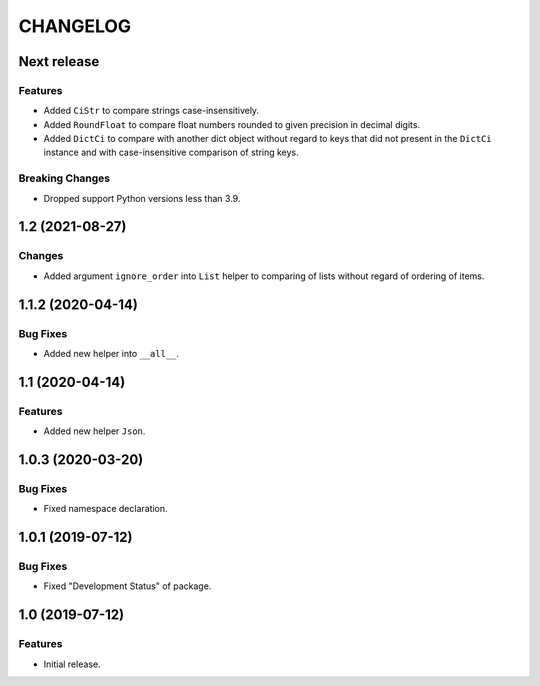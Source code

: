 ..  Changelog format guide.
    - Before make new release of core egg you MUST add here a header for new version with name "Next release".
    - After all headers and paragraphs you MUST add only ONE empty line.
    - At the end of sentence which describes some changes SHOULD be identifier of task from our task manager.
      This identifier MUST be placed in brackets. If a hot fix has not the task identifier then you
      can use the word "HOTFIX" instead of it.
    - At the end of sentence MUST stand a point.
    - List of changes in the one version MUST be grouped in the next sections:
        - Features
        - Changes
        - Bug Fixes
        - Docs

CHANGELOG
*********

Next release
============

Features
--------

- Added ``CiStr`` to compare strings case-insensitively.
- Added ``RoundFloat`` to compare float numbers rounded to given precision
  in decimal digits.
- Added ``DictCi`` to compare with another dict object
  without regard to keys that did not present in the ``DictCi`` instance
  and with case-insensitive comparison of string keys.

Breaking Changes
----------------

- Dropped support Python versions less than 3.9.

1.2 (2021-08-27)
================

Changes
-------

- Added argument ``ignore_order`` into ``List`` helper to
  comparing of lists without regard of ordering of items.

1.1.2 (2020-04-14)
==================

Bug Fixes
---------

- Added new helper into ``__all__``.

1.1 (2020-04-14)
================

Features
--------

- Added new helper ``Json``.

1.0.3 (2020-03-20)
==================

Bug Fixes
---------

- Fixed namespace declaration.

1.0.1 (2019-07-12)
==================

Bug Fixes
---------

- Fixed "Development Status" of package.

1.0 (2019-07-12)
================

Features
--------

- Initial release.
